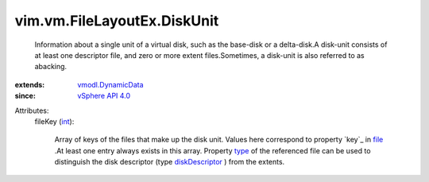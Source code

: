 .. _int: https://docs.python.org/2/library/stdtypes.html

.. _file: ../../../vim/vm/FileLayoutEx.rst#file

.. _type: ../../../vim/vm/FileLayoutEx/FileInfo.rst#type

.. _diskDescriptor: ../../../vim/vm/FileLayoutEx/FileType.rst#diskDescriptor

.. _vSphere API 4.0: ../../../vim/version.rst#vimversionversion5

.. _vmodl.DynamicData: ../../../vmodl/DynamicData.rst


vim.vm.FileLayoutEx.DiskUnit
============================
  Information about a single unit of a virtual disk, such as the base-disk or a delta-disk.A disk-unit consists of at least one descriptor file, and zero or more extent files.Sometimes, a disk-unit is also referred to as abacking.
:extends: vmodl.DynamicData_
:since: `vSphere API 4.0`_

Attributes:
    fileKey (`int`_):

       Array of keys of the files that make up the disk unit. Values here correspond to property `key`_ in `file`_ .At least one entry always exists in this array. Property `type`_ of the referenced file can be used to distinguish the disk descriptor (type `diskDescriptor`_ ) from the extents.
